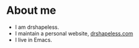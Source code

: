 * About me
  - I am drshapeless.
  - I maintain a personal website, [[https://drshapeless.com][drshapeless.com]]
  - I live in Emacs.

